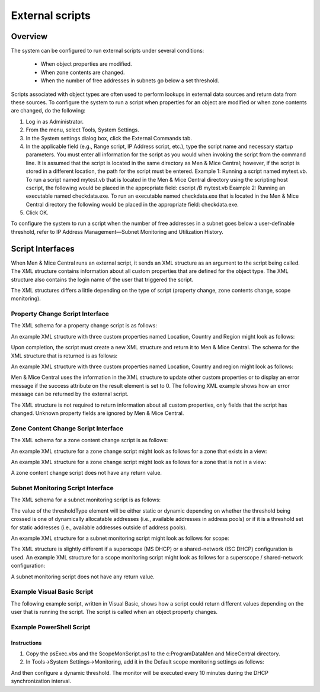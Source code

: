 .. _external-scripts:

External scripts
================

Overview
--------

The system can be configured to run external scripts under several conditions:

  * When object properties are modified.

  * When zone contents are changed.

  * When the number of free addresses in subnets go below a set threshold.

Scripts associated with object types are often used to perform lookups in external data sources and return data from these sources. To configure the system to run a script when properties for an object are modified or when zone contents are changed, do the following:

1. Log in as Administrator.

2. From the menu, select Tools, System Settings.

3. In the System settings dialog box, click the External Commands tab.

4. In the applicable field (e.g., Range script, IP Address script, etc.), type the script name and necessary startup parameters. You must enter all information for the script as you would when invoking the script from the command line. It is assumed that the script is located in the same directory as Men & Mice Central; however, if the script is stored in a different location, the path for the script must be entered. Example 1: Running a script named mytest.vb. To run a script named mytest.vb that is located in the Men & Mice Central directory using the scripting host cscript, the following would be placed in the appropriate field: cscript /B mytest.vb Example 2: Running an executable named checkdata.exe. To run an executable named checkdata.exe that is located in the Men & Mice Central directory the following would be placed in the appropriate field: checkdata.exe.

5. Click OK.

To configure the system to run a script when the number of free addresses in a subnet goes below a user-definable threshold, refer to  IP Address Management—Subnet Monitoring and Utilization History.

.. image:: ../../images/admin-external-scripts.png
  :width: 60%
  :align: center

Script Interfaces
-----------------

When Men & Mice Central runs an external script, it sends an XML structure as an argument to the script being called. The XML structure contains information about all custom properties that are defined for the object type. The XML structure also contains the login name of the user that triggered the script.

The XML structures differs a little depending on the type of script (property change, zone contents change, scope monitoring).

Property Change Script Interface
^^^^^^^^^^^^^^^^^^^^^^^^^^^^^^^^

The XML schema for a property change script is as follows:

.. code-block:: XML
  :linenos:

  <?xml version="1.0" encoding="ISO-8859-1"?>
  <xs:schema targetNamespace="http://tempuri.org/XMLSchema.xsd" elementFormDefault="qualified" xmlns="http://tempuri.org/XMLSchema.xsd" xmlns:mstns="http://tempuri.org/XMLSchema.xsd" xmlns:xs="http://www.w3.org/2001/XMLSchema">
  <xs:element name="externalScriptParameters">
  <xs:complexType>
  <xs:sequence>
  <xs:element ref="customFields" minOccurs="1" maxOccurs="1" />
  </xs:sequence>
  <xs:attribute name="userName" type="xs:string" />
  </xs:complexType>
  </xs:element>
  <xs:element name="customFields">
  <xs:complexType>
  <xs:sequence>
  <xs:element ref="customField" minOccurs="1" maxOccurs="unbounded" />
  </xs:sequence>
  </xs:complexType>
  </xs:element>
  <xs:element name="customField">
  <xs:complexType>
  <xs:sequence>
  </xs:sequence>
  <xs:attribute name="customFieldID" type="xs:string" />
  <xs:attribute name="customFieldName" type="xs:string" />
  <xs:attribute name="objectID" type="xs:string" />
  <xs:attribute name="objectType" type="xs:string" />
  <xs:attribute name="value" type="xs:string" />
  </xs:complexType>
  </xs:element>
  </xs:schema>

An example XML structure with three custom properties named Location, Country and Region might look as follows:

.. code-block:: XML
  :linenos:

  <?xml version="1.0"?>
  <externalScriptParameters username="administrator">
  <customFields>
  <customField customFieldID="24" customFieldName="Location"
  objectID="27" objectType="4" value="location1"></customField>
  <customField customFieldID="25" customFieldName="Country"
  objectID="27" objectType="4" value=""></customField>
  <customField customFieldID="26" customFieldName="Region"
  objectID="27" objectType="4" value=""></customField>
  </customFields>
  </externalScriptParameters>

Upon completion, the script must create a new XML structure and return it to Men & Mice Central. The schema for the XML structure that is returned is as follows:

.. code-block:: XML
  :linenos:

  <?xml version="1.0" encoding="ISO-8859-1"?>
  <xs:schema targetNamespace="http://tempuri.org/XMLSchema.xsd"
  elementFormDefault="qualified" xmlns="http://tempuri.org/
  XMLSchema.xsd" xmlns:mstns="http://tempuri.org/XMLSchema.xsd"
  xmlns:xs="http://www.w3.org/2001/XMLSchema">
  <xs:element name="result">
  <xs:complexType>
  <xs:choice minOccurs="1" maxOccurs="2">
  <xs:element ref="customFields" />
  <xs:element ref="error" />
  </xs:choice>
  <xs:attribute name="success" type="xs:string" />
  </xs:complexType>
  </xs:element>
  <xs:element name="customFields">
  <xs:complexType>
  <xs:sequence>
  <xs:element ref="customField" minOccurs="0" maxOccurs="unbounded"/>
  </xs:sequence>
  </xs:complexType>
  </xs:element>
  <xs:element name="customField">
  <xs:complexType>
  <xs:sequence>
  </xs:sequence>
  <xs:attribute name="customFieldID" type="xs:string" />
  <xs:attribute name="customFieldName" type="xs:string" />
  <xs:attribute name="objectID" type="xs:string" />
  <xs:attribute name="objectType" type="xs:string" />
  <xs:attribute name="value" type="xs:string" />
  </xs:complexType>
  </xs:element>
  <xs:element name="error">
  <xs:complexType>
  <xs:sequence>
  </xs:sequence>
  <xs:attribute name="code" type="xs:string" />
  <xs:attribute name="message" type="xs:string" />
  </xs:complexType>
  </xs:element>
  </xs:schema>

An example XML structure with three custom properties named Location, Country and region might look as follows:

.. code-block:: XML
  :linenos:

  <?xml version="1.0"?>
  <result success="1">
  <customFields>
  <customField customFieldID="24" customFieldName="loc" objectID="27" objectType="4" value="location1"></customField>
  <customField customFieldID="25" customFieldName="Country" objectID="27" objectType="4" value="USA"></customField>
  <customField customFieldID="26" customFieldName="Region" objectID="27" objectType="4" value="Texas"></customField>
  </customFields>
  </result>

Men & Mice Central uses the information in the XML structure to update other custom properties or to display an error message if the success attribute on the result element is set to 0. The following XML example shows how an error message can be returned by the external script.

.. code-block:: XML
  :linenos:

  <?xml version="1.0"?><result success="0"><error code="1"message="The error message."></error></result>

The XML structure is not required to return information about all custom properties, only fields that the script has changed. Unknown property fields are ignored by Men & Mice Central.

Zone Content Change Script Interface
^^^^^^^^^^^^^^^^^^^^^^^^^^^^^^^^^^^^

The XML schema for a zone content change script is as follows:

.. code-block:: XML
  :linenos:

  <?xml version="1.0" encoding="ISO-8859-1"?>
  <xs:schema targetNamespace="http://tempuri.org/XMLSchema.xsd" elementFormDefault="qualified" xmlns="http://tempuri.org/XMLSchema.xsd" xmlns:mstns="http://tempuri.org/XMLSchema.xsd" xmlns:xs="http://www.w3.org/2001/XMLSchema">
  <xs:element name="externalScriptParameters">
  <xs:complexType>
  <xs:sequence>
  <xs:element ref="object" minOccurs="1" maxOccurs="1" />
  </xs:sequence>
  <xs:attribute name="userName" type="xs:string" />
  </xs:complexType>
  </xs:element>
  <xs:element name="object">
  <xs:complexType>
  <xs:sequence>
  <xs:element name="id" type="xs:integer" minOccurs="1" maxOccurs="1" />
  <xs:element name="type" type="xs:integer" minOccurs="1" maxOccurs="1" />
  <xs:element name="server" type="xs:string" minOccurs="1" maxOccurs="1" />
  <xs:element name="view" type="xs:string" minOccurs="1" maxOccurs="1" />
  <xs:element name="zone" type="xs:string" minOccurs="1" maxOccurs="1" />
  <xs:element name="fqName" type="xs:string" minOccurs="1" maxOccurs="1" />
  </xs:sequence>
  </xs:complexType>
  </xs:element>
  </xs:schema>

An example XML structure for a zone change script might look as follows for a zone that exists in a view:

.. code-block:: XML
  :linenos:

  <?xml version="1.0" encoding="ISO-8859-1"?>
  <externalScriptParameters userName="administrator">
  <object>
  <id>2534</id>
  <type>13</type>
  <server>bind1.corp.net.</server>
  <view>internal</view>
  <zone>zone.com.</zone>
  <fqName>bind1.corp.net.:internal:zone.com.</fqName>
  </object>
  </externalScriptParameters>

An example XML structure for a zone change script might look as follows for a zone that is not in a view:

.. code-block:: XML
  :linenos:

  <?xml version="1.0" encoding="ISO-8859-1"?>
  <externalScriptParameters userName="administrator">
  <object>
  <id>2635</id>
  <type>13</type>
  <server>dns1.corp.net.</server>
  <view />
  <zone>my.zone.com.</zone>
  <fqName>dns1.corp.net.::my.zone.com.</fqName>
  </object>
  </externalScriptParameters>

A zone content change script does not have any return value.

Subnet Monitoring Script Interface
^^^^^^^^^^^^^^^^^^^^^^^^^^^^^^^^^^

The XML schema for a subnet monitoring script is as follows:

.. code-block:: XML
  :linenos:

  <?xml version="1.0" encoding="ISO-8859-1"?>
  <xs:schema targetNamespace="http://tempuri.org/XMLSchema.xsd" elementFormDefault="qualified" xmlns="http://tempuri.org/XMLSchema.xsd" xmlns:mstns="http://tempuri.org/XMLSchema.xsd" xmlns:xs="http://www.w3.org/2001/XMLSchema">
  <xs:element name="scopeMonitor">
  <xs:complexType>
  <xs:sequence>
  <xs:element name="scope" type="xs:string" minOccurs="0" maxOccurs="1" />
  <xs:element name="server" type="xs:string" minOccurs="0" maxOccurs="1" />
  <xs:element name="superscope" type="xs:string" minOccurs="0" maxOccurs="1" />
  <xs:element name="threshold" type="xs:integer" minOccurs="1" maxOccurs="1" />
  <xs:element name="available" type="xs:integer" minOccurs="1" maxOccurs="1" />
  <xs:element name="fixed" type="xs:boolean" minOccurs="1" maxOccurs="1" />
  <xs:element name="thresholdType" type="xs:string" minOccurs="1" maxOccurs="1" />
  </xs:sequence>
  </xs:complexType>
  </xs:element>
  </xs:schema>

The value of the thresholdType element will be either static or dynamic depending on whether the threshold being crossed is one of dynamically allocatable addresses (i.e., available addresses in address pools) or if it is a threshold set for static addresses (i.e., available addresses outside of address pools).

.. information::
  The global subnet monitor, set through the system settings dialog, is the only one that takes superscopes into account. When the global subnet monitor actions are performed, due to the conditions being met for a superscope, the XML generated will contain a <server> tag and a <superscope> tag.

An example XML structure for a subnet monitoring script might look as follows for scope:

.. code-block:: XML
  :linenos:

  <?xml version="1.0" encoding="ISO-8859-1"?>
  <scopeMonitor>
  <scope>123.45.67.0/24</scope>
  <threshold>20</threshold>
  <available>8</available>
  <fixed>0</fixed>
  <thresholdType>dynamic</thresholdType>
  <customFields>
  <customField customFieldID="1" customFieldName="Title" objectID="526" objectType="6" value="Your subnet title"></customField>
  <customField customFieldID="2" customFieldName="Description" objectID="526" objectType="6" value="You subnet description"></customField>
  <customFields>
  </scopeMonitor>

The XML structure is slightly different if a superscope (MS DHCP) or a shared-network (ISC DHCP) configuration is used. An example XML structure for a scope monitoring script might look as follows for a superscope / shared-network configuration:

.. code-block:: XML
  :linenos:

  <?xml version="1.0" encoding="ISO-8859-1"?>
  <scopeMonitor>
  <server>dhcp1.corp.net.</server>
  <superscope>office</superscope>
  <threshold>20</threshold>
  <available>22</available>
  <fixed>1</fixed>
  <thresholdType>dynamic</thresholdType>
  </scopeMonitor>

A subnet monitoring script does not have any return value.

Example Visual Basic Script
^^^^^^^^^^^^^^^^^^^^^^^^^^^

The following example script, written in Visual Basic, shows how a script could return different values depending on the user that is running the script. The script is called when an object property changes.

.. code-block:: Visual Basic
  :linenos:

  Dim fso, stdin, stdout, stderr, xmlDoc

  'The next four lines connect the script and the "Men & Mice Suite"
  Set fso = CreateObject ("Scripting.FileSystemObject")
  Set stdin = fso.GetStandardStream (0)
  Set stdout = fso.GetStandardStream (1)
  Set stderr = fso.GetStandardStream (2)
  Set xmlDoc=CreateObject("Microsoft.XMLDOM") xmlDoc.async="false" 'read xml
  from MMSuite xmlDoc.loadXml(stdin.ReadAll)

  Dim xElLocationCodeField, theCode, xElCustomFields, theUser
  'Get the username
  theUser = xmlDoc.selectSingleNode("/externalScriptParameters").getAttribute("userName")

  'Select all the customfields
  Set xElCustomFields = xmlDoc.selectSingleNode("/externalScriptParameters/customFields")

  'Get the current value of the location code field
  Set xElLocationCodeField = xElCustomFields.selectSingleNode("customField[@customFieldName='Location']")
  theCode = xElLocationCodeField.getAttribute("value")

  Dim success, retVal1, retVal2 success = false

  ' Very simple logic, here a DB query could be performed or some other lookup
    if theCode = "l1" then
    retVal1="USA"
    retVal2="Washington"
    success = true
      elseif theCode = "l2" then
    retVal1="UK"
    retVal2="London"
    success = true
  end if
  ' logic ends

  Dim xReturnDoc, xElResult

  'create return document
  Set xReturnDoc = CreateObject("Microsoft.XMLDOM")
  Set xElResult = xReturnDoc.createElement("result")

  if success then
    xElResult.setAttribute "success", "1"
   'set the value of xml that we return. It is OK to omit fields that are not changed by script
   xElResult.appendChild xElCustomFields.cloneNode(true)
   Dim xElChange
   Set xElChange = xElResult.selectSingleNode("/customFields/customField[@customFieldName='Country']")
   xElChange.setAttribute "value", retVal1
   Set xElChange = xElResult.selectSingleNode("/customFields/customField[@customFieldName='City']")
   xElChange.setAttribute "value", retVal2
  else
   xElResult.setAttribute "success", "0"

  'add error element
   Dim xElError
   Set xElError = xReturnDoc.createElement("error")
   xElError.setAttribute "code", "1"
   xElError.setAttribute "message", "Unknown location."
   xElResult.appendChild xElError
  end if

  xReturnDoc.appendChild xElResult

  'finally return the xml
  stdout.WriteLine xReturnDoc.xml

Example PowerShell Script
^^^^^^^^^^^^^^^^^^^^^^^^^

.. information::
  See this article for information on running Powershell scripts through Men & Mice Central.

Instructions
""""""""""""

1. Copy the psExec.vbs and the ScopeMonScript.ps1 to the c:\ProgramData\Men and Mice\Central directory.

2. In Tools->System Settings->Monitoring, add it in the Default scope monitoring settings as follows:

.. code-block::
  :linenos:

  cscript /B /T:120 ./psExec.vbs ScopeMonScript.ps1 ignore ignore

And then configure a dynamic threshold. The monitor will be executed every 10 minutes during the DHCP synchronization interval.

.. code-block:: PowerShell
  :linenos:

  param([Parameter(Mandatory=$false,ValueFromPipeLine=$false)]$UserName = "",
  [Parameter(Mandatory=$false,ValueFromPipeLine=$false)]$Password = "",
  [Parameter(Mandatory=$false,ValueFromPipeLine=$false)]$xmlFileName = "")
  $strInput = get-content $xmlFileName
  #$strInput = $args
  # write output for troubleshooting in file:
  #Add-Content -Path .\monitoroutput.xml $strInput

  $strXML = [string]::Join(" ", $strInput)
  $objXML = [xml]$strXML
  $subnetMonitor = (Select-Xml -XML $objXML -XPath "/subnetMonitor").Node

  # Check if it's an alert or fixed message
  # The script only cares about alerts
  if ($subnetMonitor.fixed -eq "0")
  {
      $strAlert = "Alert:  The following scope or subnet has fewer IPs available than the configured threshold."

      # We could send here an email or generate a trap or...
      #Send-MailMessage -SmtpServer "smpt.example.com" -From "subnetmonitor@example.com" -To "alert1@example.com;alert2@example.net" -Subject "Subnet Monitor Message" -Body $strOutput

      # First handle the superscopes
      if ($subnetMonitor.superscope -ne $null -and $subnetMonitor.superscope -ne "")
      {
      $strOutput = @"

      $strAlert
      Superscope: $($subnetMonitor.superscope)
      Alert Date:    $(Get-Date -Format G)
      Server:        $($subnetMonitor.server)
      Threshold:    $($subnetMonitor.threshold)
      IPs Available:    $($subnetMonitor.available)
      Subnet Type:    $($subnetMonitor.thresholdType)
      "@
          New-EventLog -Source SubnetMonitor -LogName Application
          Write-EventLog -LogName Application -Source SubnetMonitor -EventID 1063 -EntryType Warning -message "$strOutput"
          #Add-Content -Path .\superscopemonitor_msg.txt $strOutput
          }
      else
      {
      # then in the else clause the normal scopes

      $strOutput = @"

      $strAlert
        Alert Date:    $(Get-Date -Format G)
        Scope:        $($subnetMonitor.subnet)
        Threshold:    $($subnetMonitor.threshold)
        IPs Available:    $($subnetMonitor.available)
        Subnet Type:    $($subnetMonitor.thresholdType)
        "@
          New-EventLog -Source SubnetMonitor -LogName Application
          Write-EventLog -LogName Application -Source SubnetMonitor -EventID 1064 -EntryType Warning -message "$strOutput"
          #Add-Content -Path .\scopemonitor_msg.txt $strOutput
      }
    }
    else
    {
    # possible issue fixed message
    }
